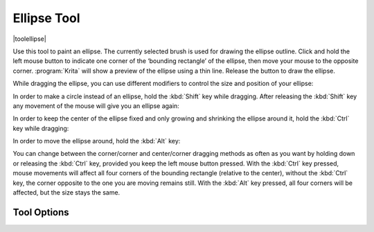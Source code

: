 .. meta::
   :description:
        Krita's ellipse tool reference.

.. metadata-placeholder

   :authors: - Wolthera van Hövell tot Westerflier <griffinvalley@gmail.com>
             - TPaulssen
   :license: GNU free documentation license 1.3 or later.

.. index:: Tools, Ellipse, Circle
.. _ellipse_tool:
   
============
Ellipse Tool
============

|toolellipse|

Use this tool to paint an ellipse. The currently selected brush is used for drawing the ellipse outline. Click and hold the left mouse button to indicate one corner of the ‘bounding rectangle’ of the ellipse, then move your mouse to the opposite corner. :program:`Krita` will show a preview of the ellipse using a thin line. Release the button to draw the ellipse.

While dragging the ellipse, you can use different modifiers to control the size and position of your ellipse:

In order to make a circle instead of an ellipse, hold the :kbd:`Shift` key while dragging. After releasing the :kbd:`Shift` key any movement of the mouse will give you an ellipse again:

.. image:: /images/tools/Krita_ellipse_circle.gif
   :align: center

In order to keep the center of the ellipse fixed and only growing and shrinking the ellipse around it, hold the :kbd:`Ctrl` key while dragging:

.. image:: /images/tools/Krita_ellipse_from_center.gif
   :align: center

In order to move the ellipse around, hold the :kbd:`Alt` key:

.. image:: /images/tools/Krita_ellipse_reposition.gif
   :align: center

You can change between the corner/corner and center/corner dragging methods as often as you want by holding down or releasing the :kbd:`Ctrl` key, provided you keep the left mouse button pressed. With the :kbd:`Ctrl` key pressed, mouse movements will affect all four corners of the bounding rectangle (relative to the center), without the :kbd:`Ctrl` key, the corner opposite to the one you are moving remains still. With the :kbd:`Alt` key pressed, all four corners will be affected, but the size stays the same.

Tool Options
------------
